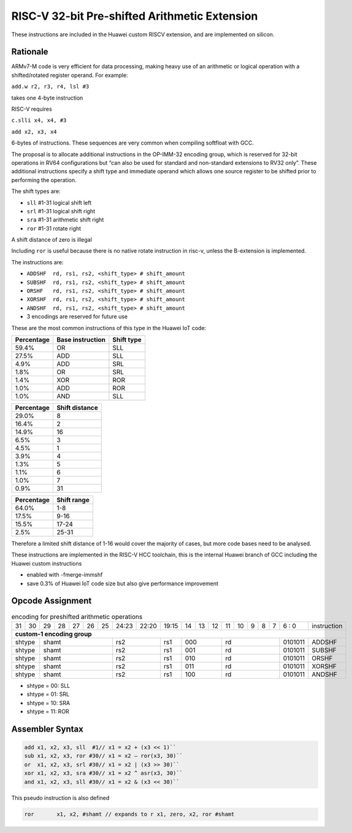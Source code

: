 
RISC-V 32-bit Pre-shifted Arithmetic Extension
==============================================

These instructions are included in the Huawei custom RISCV extension, and are implemented on silicon.

Rationale
---------

ARMv7-M code is very efficient for data processing, making heavy use of an arithmetic or logical operation with a shifted/rotated register operand. 
For example:

``add.w r2, r3, r4, lsl #3``

takes one 4-byte instruction

RISC-V requires

``c.slli x4, x4, #3``

``add x2, x3, x4``

6-bytes of instructions. These sequences are very common when compiling softfloat with GCC.

The proposal is to allocate additional instructions in the OP-IMM-32 encoding group, which is reserved for 32-bit operations in RV64 configurations but 
“can also be used for standard and non-standard extensions to RV32 only”. These additional instructions specify a shift type and immediate operand which 
allows one source register to be shifted prior to performing the operation.

The shift types are:

•	``sll`` #1-31 logical shift left
•	``srl`` #1-31 logical shift right
•	``sra`` #1-31 arithmetic shift right
•	``ror`` #1-31 rotate right 

A shift distance of zero is illegal

Including ``ror`` is useful because there is no native rotate instruction in risc-v, unless the B-extension is implemented.

The instructions are:

•	``ADDSHF  rd, rs1, rs2, <shift_type> # shift_amount``
•	``SUBSHF  rd, rs1, rs2, <shift_type> # shift_amount``
•	``ORSHF   rd, rs1, rs2, <shift_type> # shift_amount``
•	``XORSHF  rd, rs1, rs2, <shift_type> # shift_amount``
•	``ANDSHF  rd, rs1, rs2, <shift_type> # shift_amount``
•	3 encodings are reserved for future use

These are the most common instructions of this type in the Huawei IoT code:

=============== ================ ========== 
Percentage      Base instruction Shift type 
=============== ================ ========== 
59.4%           OR               SLL 
27.5%           ADD              SLL
4.9%            ADD              SRL
1.8%            OR               SRL
1.4%            XOR              ROR
1.0%            ADD              ROR
1.0%            AND              SLL
=============== ================ ========== 

=============== ================  
Percentage      Shift distance
=============== ================  
29.0%           8
16.4%           2
14.9%           16
6.5%            3
4.5%            1
3.9%            4
1.3%            5
1.1%            6
1.0%            7
0.9%            31
=============== ================  

=============== ================  
Percentage      Shift range
=============== ================  
64.0%           1-8
17.5%           9-16
15.5%           17-24
2.5%            25-31
=============== ================  


Therefore a limited shift distance of 1-16 would cover the majority of cases, but more code bases need to be analysed.

These instructions are implemented in the RISC-V HCC toolchain, this is the internal Huawei branch of GCC including the Huawei custom instructions

- enabled with -fmerge-immshf
- save 0.3% of Huawei IoT code size but also give performance improvement


Opcode Assignment
-----------------

.. table:: encoding for preshifted arithmetic operations

  +----+----+----+----+----+----+----+-----+----+----+-------+----+----+----+----+----+---+---+---+---+---+------------------------+
  | 31 | 30 | 29 | 28 | 27 | 26 | 25 |24:23|    22:20| 19:15 | 14 | 13 | 12 | 11 | 10 | 9 | 8 | 7 | 6 : 0 | instruction            |
  +----+----+----+----+----+----+----+-----+----+----+-------+----+----+----+----+----+---+---+---+---+---+------------------------+
  | **custom-1 encoding group**                                                                                                    |
  +----+----+----+----+----+----+----+-----+----+----+-------+----+----+----+----+----+---+---+---+---+---+------------------------+
  | shtype  | shamt                  | rs2           | rs1   | 000          |  rd                 |0101011| ADDSHF                 |
  +----+----+----+----+----+----+----+-----+----+----+-------+----+----+----+----+----+---+---+---+---+---+------------------------+
  | shtype  | shamt                  | rs2           | rs1   | 001          |  rd                 |0101011| SUBSHF                 |
  +----+----+----+----+----+----+----+-----+----+----+-------+----+----+----+----+----+---+---+---+---+---+------------------------+
  | shtype  | shamt                  | rs2           | rs1   | 010          |  rd                 |0101011| ORSHF                  |
  +----+----+----+----+----+----+----+-----+----+----+-------+----+----+----+----+----+---+---+---+---+---+------------------------+
  | shtype  | shamt                  | rs2           | rs1   | 011          |  rd                 |0101011| XORSHF                 |
  +----+----+----+----+----+----+----+-----+----+----+-------+----+----+----+----+----+---+---+---+---+---+------------------------+
  | shtype  | shamt                  | rs2           | rs1   | 100          |  rd                 |0101011| ANDSHF                 |
  +----+----+----+----+----+----+----+-----+----+----+-------+----+----+----+----+----+---+---+---+---+---+------------------------+

- shtype = 00: SLL

- shtype = 01: SRL

- shtype = 10: SRA

- shtype = 11: ROR


Assembler Syntax
----------------

.. code-block:: text

  add x1, x2, x3, sll  #1// x1 = x2 + (x3 << 1)``
  sub x1, x2, x3, ror #30// x1 = x2 – ror(x3, 30)``
  or  x1, x2, x3, srl #30// x1 = x2 | (x3 >> 30)``
  xor x1, x2, x3, sra #30// x1 = x2 ^ asr(x3, 30)``
  and x1, x2, x3, sll #30// x1 = x2 & (x3 << 30)``

This pseudo instruction is also defined

.. code-block:: text

  ror       x1, x2, #shamt // expands to r x1, zero, x2, ror #shamt


